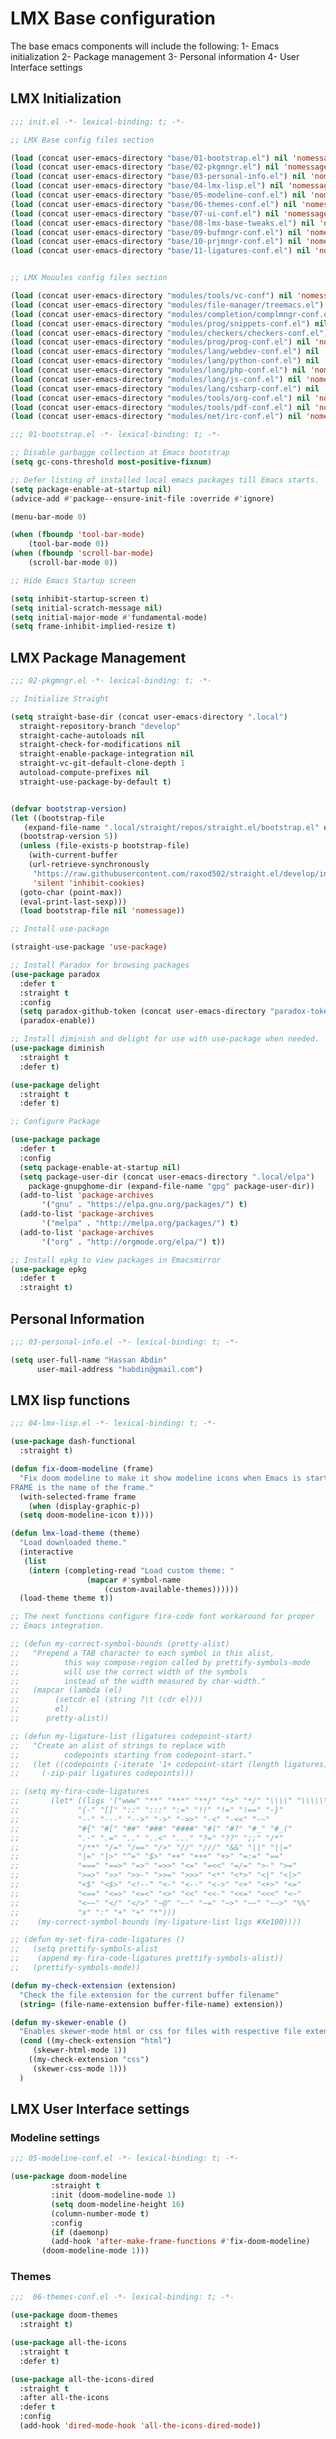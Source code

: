 * LMX Base configuration
  The base emacs components will include the following:
  1- Emacs initialization
  2- Package management
  3- Personal information
  4- User Interface settings
  
** LMX Initialization

#+BEGIN_SRC emacs-lisp :tangle init.el
  ;;; init.el -*- lexical-binding: t; -*-

  ;; LMX Base config files section

  (load (concat user-emacs-directory "base/01-bootstrap.el") nil 'nomessage)
  (load (concat user-emacs-directory "base/02-pkgmngr.el") nil 'nomessage)
  (load (concat user-emacs-directory "base/03-personal-info.el") nil 'nomessage)
  (load (concat user-emacs-directory "base/04-lmx-lisp.el") nil 'nomessage)
  (load (concat user-emacs-directory "base/05-modeline-conf.el") nil 'nomessage)
  (load (concat user-emacs-directory "base/06-themes-conf.el") nil 'nomessage)
  (load (concat user-emacs-directory "base/07-ui-conf.el") nil 'nomessage)
  (load (concat user-emacs-directory "base/08-lmx-base-tweaks.el") nil 'nomessage)
  (load (concat user-emacs-directory "base/09-bufmngr-conf.el") nil 'nomessage)
  (load (concat user-emacs-directory "base/10-prjmngr-conf.el") nil 'nomessage)
  (load (concat user-emacs-directory "base/11-ligatures-conf.el") nil 'nomessage)


  ;; LMX Mouules config files section

  (load (concat user-emacs-directory "modules/tools/vc-conf") nil 'nomessage)
  (load (concat user-emacs-directory "modules/file-manager/treemacs.el") nil 'nomessage)
  (load (concat user-emacs-directory "modules/completion/complmngr-conf.el") nil 'nomessage)
  (load (concat user-emacs-directory "modules/prog/snippets-conf.el") nil 'nomessage)
  (load (concat user-emacs-directory "modules/checkers/checkers-conf.el") nil 'nomeesage)
  (load (concat user-emacs-directory "modules/prog/prog-conf.el") nil 'nomessage)
  (load (concat user-emacs-directory "modules/lang/webdev-conf.el") nil 'nomessage)
  (load (concat user-emacs-directory "modules/lang/python-conf.el") nil 'nomessage)
  (load (concat user-emacs-directory "modules/lang/php-conf.el") nil 'nomessage)
  (load (concat user-emacs-directory "modules/lang/js-conf.el") nil 'nomessage)
  (load (concat user-emacs-directory "modules/lang/csharp-conf.el") nil 'nomessage)
  (load (concat user-emacs-directory "modules/tools/org-conf.el") nil 'nomessage)
  (load (concat user-emacs-directory "modules/tools/pdf-conf.el") nil 'nomessage)
  (load (concat user-emacs-directory "modules/net/irc-conf.el") nil 'nomessage)
#+END_SRC

#+BEGIN_SRC emacs-lisp :tangle base/01-bootstrap.el
  ;;; 01-bootstrap.el -*- lexical-binding: t; -*-

  ;; Disable garbagge collection at Emacs bootstrap
  (setq gc-cons-threshold most-positive-fixnum)

  ;; Defer listing of installed local emacs packages till Emacs starts.
  (setq package-enable-at-startup nil)
  (advice-add #'package--ensure-init-file :override #'ignore)

  (menu-bar-mode 0)

  (when (fboundp 'tool-bar-mode)
      (tool-bar-mode 0))
  (when (fboundp 'scroll-bar-mode)
      (scroll-bar-mode 0))

  ;; Hide Emacs Startup screen

  (setq inhibit-startup-screen t)
  (setq initial-scratch-message nil)
  (setq initial-major-mode #'fundamental-mode)
  (setq frame-inhibit-implied-resize t)

#+END_SRC

** LMX Package Management

#+BEGIN_SRC emacs-lisp :mkdirp yes :tangle base/02-pkgmngr.el
  ;;; 02-pkgmngr.el -*- lexical-binding: t; -*-

  ;; Initialize Straight

  (setq straight-base-dir (concat user-emacs-directory ".local")
	straight-repository-branch "develop"
	straight-cache-autoloads nil
	straight-check-for-modifications nil
	straight-enable-package-integration nil
	straight-vc-git-default-clone-depth 1
	autoload-compute-prefixes nil
	straight-use-package-by-default t)


  (defvar bootstrap-version)
  (let ((bootstrap-file
	 (expand-file-name ".local/straight/repos/straight.el/bootstrap.el" user-emacs-directory))
	(bootstrap-version 5))
    (unless (file-exists-p bootstrap-file)
      (with-current-buffer
	  (url-retrieve-synchronously
	   "https://raw.githubusercontent.com/raxod502/straight.el/develop/install.el"
	   'silent 'inhibit-cookies)
	(goto-char (point-max))
	(eval-print-last-sexp)))
    (load bootstrap-file nil 'nomessage))

  ;; Install use-package

  (straight-use-package 'use-package)

  ;; Install Paradox for browsing packages
  (use-package paradox
    :defer t
    :straight t
    :config
    (setq paradox-github-token (concat user-emacs-directory "paradox-token"))
    (paradox-enable))

  ;; Install diminish and delight for use with use-package when needed.
  (use-package diminish
    :straight t
    :defer t)

  (use-package delight
    :straight t
    :defer t)

  ;; Configure Package

  (use-package package
    :defer t
    :config
    (setq package-enable-at-startup nil)
    (setq package-user-dir (concat user-emacs-directory ".local/elpa")
	  package-gnupghome-dir (expand-file-name "gpg" package-user-dir))
    (add-to-list 'package-archives
		 '("gnu" . "https://elpa.gnu.org/packages/") t)
    (add-to-list 'package-archives
		 '("melpa" . "http://melpa.org/packages/") t)
    (add-to-list 'package-archives
		 '("org" . "http://orgmode.org/elpa/") t))

  ;; Install epkg to view packages in Emacsmirror
  (use-package epkg
    :defer t
    :straight t)
#+END_SRC

** Personal Information

#+BEGIN_SRC emacs-lisp :mkdirp yes :tangle base/03-personal-info.el
;;; 03-personal-info.el -*- lexical-binding: t; -*-

(setq user-full-name "Hassan Abdin"
      user-mail-address "habdin@gmail.com")

#+END_SRC

** LMX lisp functions

#+BEGIN_SRC emacs-lisp :mkdirp yes :tangle base/04-lmx-lisp.el
  ;;; 04-lmx-lisp.el -*- lexical-binding: t; -*-

  (use-package dash-functional
    :straight t)

  (defun fix-doom-modeline (frame)
    "Fix doom modeline to make it show modeline icons when Emacs is started as daemon.
  FRAME is the name of the frame."
    (with-selected-frame frame
      (when (display-graphic-p)
	(setq doom-modeline-icon t))))

  (defun lmx-load-theme (theme)
    "Load downloaded theme."
    (interactive
     (list
      (intern (completing-read "Load custom theme: "
			       (mapcar #'symbol-name
				       (custom-available-themes))))))
    (load-theme theme t))

  ;; The next functions configure fira-code font workaround for proper
  ;; Emacs integration.

  ;; (defun my-correct-symbol-bounds (pretty-alist)
  ;;   "Prepend a TAB character to each symbol in this alist,
  ;; 	      this way compose-region called by prettify-symbols-mode
  ;; 	      will use the correct width of the symbols
  ;; 	      instead of the width measured by char-width."
  ;;   (mapcar (lambda (el)
  ;; 	    (setcdr el (string ?\t (cdr el)))
  ;; 	    el)
  ;; 	  pretty-alist))

  ;; (defun my-ligature-list (ligatures codepoint-start)
  ;;   "Create an alist of strings to replace with
  ;; 	      codepoints starting from codepoint-start."
  ;;   (let ((codepoints (-iterate '1+ codepoint-start (length ligatures))))
  ;;     (-zip-pair ligatures codepoints)))

  ;; (setq my-fira-code-ligatures
  ;;       (let* ((ligs '("www" "**" "***" "**/" "*>" "*/" "\\\\" "\\\\\\"
  ;; 		     "{-" "[]" "::" ":::" ":=" "!!" "!=" "!==" "-}"
  ;; 		     "--" "---" "-->" "->" "->>" "-<" "-<<" "-~"
  ;; 		     "#{" "#[" "##" "###" "####" "#(" "#?" "#_" "#_("
  ;; 		     ".-" ".=" ".." "..<" "..." "?=" "??" ";;" "/*"
  ;; 		     "/**" "/=" "/==" "/>" "//" "///" "&&" "||" "||="
  ;; 		     "|=" "|>" "^=" "$>" "++" "+++" "+>" "=:=" "=="
  ;; 		     "===" "==>" "=>" "=>>" "<=" "=<<" "=/=" ">-" ">="
  ;; 		     ">=>" ">>" ">>-" ">>=" ">>>" "<*" "<*>" "<|" "<|>"
  ;; 		     "<$" "<$>" "<!--" "<-" "<--" "<->" "<+" "<+>" "<="
  ;; 		     "<==" "<=>" "<=<" "<>" "<<" "<<-" "<<=" "<<<" "<~"
  ;; 		     "<~~" "</" "</>" "~@" "~-" "~=" "~>" "~~" "~~>" "%%"
  ;; 		     "x" ":" "+" "+" "*")))
  ;; 	(my-correct-symbol-bounds (my-ligature-list ligs #Xe100))))

  ;; (defun my-set-fira-code-ligatures ()
  ;;   (setq prettify-symbols-alist
  ;; 	(append my-fira-code-ligatures prettify-symbols-alist))
  ;;   (prettify-symbols-mode))

  (defun my-check-extension (extension)
    "Check the file extension for the current buffer filename"
    (string= (file-name-extension buffer-file-name) extension))

  (defun my-skewer-enable ()
    "Enables skewer-mode html or css for files with respective file extensions."
    (cond ((my-check-extension "html")
	   (skewer-html-mode 1))
	  ((my-check-extension "css")
	   (skewer-css-mode 1)))
    )
#+END_SRC

** LMX User Interface settings
*** Modeline settings

#+BEGIN_SRC emacs-lisp :mkdirp yes :tangle base/05-modeline-conf.el
  ;;; 05-modeline-conf.el -*- lexical-binding: t; -*-

  (use-package doom-modeline
	       :straight t
	       :init (doom-modeline-mode 1)
	       (setq doom-modeline-height 16)
	       (column-number-mode t)
	       :config
	       (if (daemonp)
		   (add-hook 'after-make-frame-functions #'fix-doom-modeline)
		 (doom-modeline-mode 1)))

#+END_SRC

*** Themes

#+BEGIN_SRC emacs-lisp :mkdirp yes :tangle base/06-themes-conf.el
  ;;;  06-themes-conf.el -*- lexical-binding: t; -*-

  (use-package doom-themes
    :straight t)

  (use-package all-the-icons
    :straight t
    :defer t)

  (use-package all-the-icons-dired
    :straight t
    :after all-the-icons
    :defer t
    :config
    (add-hook 'dired-mode-hook 'all-the-icons-dired-mode))


#+END_SRC

*** Global buffer appearance settings

#+BEGIN_SRC emacs-lisp :mkdirp yes :tangle base/07-ui-conf.el
  ;;; 07-ui-conf.el -*- lexical-binding: t; -*-

  ;;; Appearance tweaks

  ;; Frame title format
  (setq frame-title-format
	'("" invocation-name " - "
	  (:eval (if (buffer-file-name)
		     (abbreviate-file-name (buffer-file-name))
		   "%b"))))

  ;; Font setting
  (add-hook 'after-make-frame-functions (lambda (frame) (set-fontset-font t '(#Xe100 . #Xe16f) "Fira Code Symbol")))
  (add-to-list 'default-frame-alist
	       '(font . "Fira Code-11"))
  ;; (add-hook 'after-init-hook 'my-set-fira-code-ligatures)

  ;; Theme settings
  (lmx-load-theme 'doom-acario-dark)

  ;; Hightlight current line
  (global-hl-line-mode)

  ;; Always indicate empty lines within files and buffers
  (setq default-indicate-empty-lines t)
  (when (fboundp 'fringe-mode)
    (set-fringe-mode 4))
#+END_SRC

*** Enhanced base functionality

#+BEGIN_SRC emacs-lisp :mkdirp :tangle base/08-lmx-base-tweaks.el
  ;;; 08-lmx-base-tweaks.el -*- lexical-binding: t; -*-

  ;; Define default Emacs environment settings
  (set-language-environment "utf-8")
  (set-default-coding-systems 'utf-8)

  (setq auto-save-list-file-prefix (concat user-emacs-directory ".local/auto-save/.saves-"))


  ;; Change Default yes-or-no-p to a shorter prompt
  (fset 'yes-or-no-p 'y-or-n-p)

  ;; Always reveal the pairing symbol (brackets mainly +/- others)
  (show-paren-mode t)

  ;; Enable entering brackets, quotes, double-quotes and other symbols in pairs
  (electric-pair-mode t)

  ;; Make the Editor aware of disk changes for any file opened within Emacs
  (global-auto-revert-mode 1)

  (use-package recentf
    :config
    (run-at-time nil (* 60 60) 'recentf-save-list)
    (setq recentf-save-file (concat user-emacs-directory ".local/recentf")
	  recentf-max-saved-items 1000
	  recentf-auto-cleanup 'never
	  recentf-exclude '("/ssh:"))
    )


  (use-package whitespace
    :diminish whitespace-mode
    :config
    (setq whitespace-line-column 10000))

  ;; Use `volatile-highlights' to highlight changes from pasting, ...etc.
  (use-package volatile-highlights
    :straight t
    :diminish volatile-highlights-mode
    :defer t
    :config
    (volatile-highlights-mode t))

  ;; rainbow-mode - colourise colours in the buffer
  (use-package rainbow-mode
    :straight t
    :defer t
    )

  ;; rainbow-delimiters - show matching brackets etc
  (use-package rainbow-delimiters
    :straight t
    :defer t
    :config
    (setq global-rainbow-delimiters-mode 1))

  ;; show page breaks
  (use-package page-break-lines
    :straight t
    :diminish page-break-lines-mode
    :defer t
    :config
    (global-page-break-lines-mode 1)
    (setq page-break-lines-modes '(emacs-lisp-mode lisp-mode scheme-mode compilation-mode outline-mode help-mode org-mode ess-mode latex-mode)))


  ;;; Makes Emacs Dashboard the Initial startup screen
  (use-package dashboard
    :straight t
    :init
    (setq dashboard-init-info
	       (if (and (boundp 'straight--profile-cache) (hash-table-p straight--profile-cache))
		   (format "%d packages loaded in %s" (hash-table-size straight--profile-cache) (emacs-init-time))))
    (dashboard-setup-startup-hook)
    :config
    (setq initial-buffer-choice (lambda () (get-buffer "*dashboard*"))
	  dashboard-set-heading-icons 1
	  dashboard-set-file-icons 1
	  dashboard-items '((recents . 5)
			    (projects . 5)
			    (bookmarks . 5)
			    (agenda .5))
	  dashboard-set-navigator 1
	  dashboard-center-content 1
	  dashboard-navigator-buttons `(;; line1
					((,(all-the-icons-octicon "mark-github" :height 1.1 :v-adjust 0.0)
					  "Homepage"
					  "Browse homepage"
					  (lambda (&rest _) (browse-url "homepage")))
					 ("★" "Star" "Show stars" (lambda (&rest _) (show-stars)) warning)
					 ("?" "" "?/h" #'show-help nil "<" ">"))
					;; line 2
					((,(all-the-icons-faicon "linkedin" :height 1.1 :v-adjust 0.0)
					  "Linkedin"
					  ""
					  (lambda (&rest _) (browse-url "homepage")))
					 ("⚑" nil "Show flags" (lambda (&rest _) (message "flag")) error)))
	  dashboard-page-separator "\n \n"))

  ;; Garbagge collector Management
  (use-package gcmh
    :straight t
    :config
    (gcmh-mode t))


  ;; Enhanced keybinding user experience
  (use-package which-key
    :straight t
    :defer t
    :init
    (which-key-mode)
    :config
    (setq which-key-popup-type 'side-window
	  which-key-side-window-location 'bottom)
    )

#+END_SRC

*** Buffer Manager settings

#+BEGIN_SRC emacs-lisp :mkdirp yes :tangle base/09-bufmngr-conf.el
  ;;; 09-bufmngr-conf.el -*- lexical-binding: t; -*-

  (use-package ace-window
    :straight t
    :bind
    ("M-o" . ace-window))

  (use-package ibuffer
    :bind
    ("C-x C-b" . 'ibuffer))

#+END_SRC

*** Ligature Support
#+BEGIN_SRC emacs-lisp :mkdirp yes :tangle base/11-ligatures-conf.el
  ;; 11-ligatures-conf.el ;; -*- lexical-binding: t; -*- ;;

  ;;;;;;;;;;;;;;;;;;;;;;;;;;;;;;;;;;;;;;;;;;;;;;;;;;;;;;;;;;;;;;;;;;;;;;;;;;;;;;;;;;;;;;;;;;;;;;;;
  ;; Emacs version greater than 27.x running on GUI includes support for harfbuzz to properly   ;;
  ;; show ligatures and other utf-8 characters that can't 'directly' be shown on emacs versions ;;
  ;; earlier than 27.x.									      ;;
  ;; 											      ;;
  ;; Users on emacs greater than 27.x can without any workaround instructions show	      ;;
  ;; ligatures and emojis just by using a font that has these characters defined into it. In    ;;
  ;; order to get the same result on earlier emacs versions, some workaround instructions are   ;;
  ;; present on https://github.com/tonsky/FiraCode/wiki/Emacs-instructions and		      ;;
  ;; https://github.com/microsoft/cascadia-code/issues/153.				      ;;
  ;;;;;;;;;;;;;;;;;;;;;;;;;;;;;;;;;;;;;;;;;;;;;;;;;;;;;;;;;;;;;;;;;;;;;;;;;;;;;;;;;;;;;;;;;;;;;;;;


  ;; Workaround instructions for Emacs versions prior to 27.x
  (use-package fira-code-mode
    :defer t
    :straight t
    )

  ;; Enable ligature via the ligature.el melpa package
  (use-package ligature
    :defer t
    :straight (ligature :type git :host github :repo "mickeynp/ligature.el")
    :config
    (ligature-set-ligatures 'prog-mode '("www" "**" "***" "**/" "*>" "*/" "\\\\" "\\\\\\" "{-" "::"
					 ":::" ":=" "!!" "!=" "!==" "-}" "----" "-->" "->" "->>"
					 "-<" "-<<" "-~" "#{" "#[" "##" "###" "####" "#(" "#?" "#_"
					 "#_(" ".-" ".=" ".." "..<" "..." "?=" "??" ";;" "/*" "/**"
					 "/=" "/==" "/>" "//" "///" "&&" "||" "||=" "|=" "|>" "^=" "$>"
					 "++" "+++" "+>" "=:=" "==" "===" "==>" "=>" "=>>" "<="
					 "=<<" "=/=" ">-" ">=" ">=>" ">>" ">>-" ">>=" ">>>" "<*"
					 "<*>" "<|" "<|>" "<$" "<$>" "<!--" "<-" "<--" "<->" "<+"
					 "<+>" "<=" "<==" "<=>" "<=<" "<>" "<<" "<<-" "<<=" "<<<"
					 "<~" "<~~" "</" "</>" "~@" "~-" "~>" "~~" "~~>" "%%")))

  (when (window-system)
    (add-hook 'prog-mode-hook
	      (if (featurep 'harfbuzz)
		  #'ligature-mode
		#'fira-code-mode)))
#+END_SRC

** Project Manager settings

#+BEGIN_SRC emacs-lisp :mkdirp yes :tangle base/10-prjmngr-conf.el 
  ;;; 10-prjmngr-conf.el -*- lexical-binding: t; -*-

  (use-package projectile
    :straight t
    :config
    (define-key projectile-mode-map (kbd "s-p") 'projectile-command-map)
    (define-key projectile-mode-map (kbd "C-c p") 'projectile-command-map)
    (setq projectile-project-search-path '("~/Projects/"))
    (setq projectile-completion-system 'ivy)
    (setq projectile-mode-line-prefix " Project ")
    (projectile-mode +1))
#+END_SRC

* LMX Modules configuration
** Version control

#+BEGIN_SRC emacs-lisp :mkdirp yes :tangle modules/tools/vc-conf.el
  ;; vc-conf.el -*- lexical-binding: t; -*-

  (use-package magit
    :straight t)

  (use-package magit-gh-pulls
    :straight t
    :defer t
    :config
    (add-hook 'magit-mode-hook 'turn-on-magit-gh-pulls))

  (use-package magit-gitflow
    :straight t)

  (use-package magit-imerge
    :straight t)

  (use-package magithub
    :straight t)

  (use-package diff-hl
    :straight t
    :defer t
    :config
    (global-diff-hl-mode))

#+END_SRC

** File Manager settings

#+BEGIN_SRC emacs-lisp :mkdirp yes :tangle modules/file-manager/treemacs.el
  ;;; treemacs.el -*- lexical-binding: t; -*-

  (use-package treemacs
    :straight t
    :defer t
    :config
    (progn
      (setq treemacs-collapse-dirs (if treemacs-python-executable 3 0)
	    treemacs-deferred-git-apply-delay 0.5
	    treemacs-directory-name-transformer #'identity
	    treemacs-display-in-side-window t
	    treemacs-eldoc-display t
	    treemacs-file-event-delay 5000
	    treemacs-follow-after-init t
	    treemacs-git-command-pipe ""
	    treemacs-goto-tag-strategy 'refetch-index
	    treemacs-indentation 2
	    treemacs-indentation-string " "
	    treemacs-is-never-other-window nil
	    treemacs-max-git-entries 5000
	    treemacs-missing-project-action 'ask
	    treemacs-move-forward-on-expand nil
	    treemacs-no-png-images nil
	    treemacs-no-delete-other-windows t
	    treemacs-project-follow-cleanup nil
	    treemacs-persist-file (expand-file-name ".local/cache/treemacs-persist")
	    treemacs-position 'left
	    treemacs-recenter-distance 0.1
	    treemacs-recenter-after-file-follow nil
	    treemacs-recenter-after-tag-follow nil
	    treemacs-recenter-after-project-jump 'always
	    treemacs-recenter-after-project-expand 'on-distance
	    treemacs-show-hidden-files nil
	    treemacs-show-cursor nil
	    treemacs-silent-filewatch nil
	    treemacs-silent-refresh nil
	    treemacs-space-between-root-nodes t
	    treemacs-tag-follow-cleanup t
	    treemacs-tag-follow-delay 1.5
	    treemacs-user-mode-line-format nil
	    treemacs-user-header-line-format nil
	    treemacs-width 30
	    treemacs-workspace-switch-cleanup nil)
      (treemacs-follow-mode t)
      (treemacs-filewatch-mode t)
      (treemacs-fringe-indicator-mode t)
      (pcase (cons (not (null (executable-find "git")))
		   (not (null treemacs-python-executable)))
	(`(t . t)
	 (treemacs-git-mode 'deferred))
	(`(t . _)
	 (treemacs-git-mode 'simple))))
    :bind
    (:map global-map
	  ("C-<f3>" . treemacs)
	  ("M-0" . treemacs-select-window))
    )

  (use-package treemacs-projectile
    :after treemacs projectile
    :straight t)

  (use-package treemacs-magit
    :after treemacs magit
    :straight t)

  (use-package treemacs-persp
    :after treemacs perspective
    :straight t
    :config
    (treemacs-set-scope-type 'Perspectives))
#+END_SRC

** Auto Completion settings

#+BEGIN_SRC emacs-lisp :mkdirp yes :tangle modules/completion/complmngr-conf.el
  ;;; complmngr-conf.el -*- lexical-binding: t; -*-

  (use-package ivy
    :straight t
    :defer t
    :config
    (setq ivy-use-virtual-buffers t
	  ivy-count-format "[%d/%d] "
	  ivy-height 20)
    :init
    (ivy-mode 1)
    :bind
    (
     ("C-s" . 'swiper-isearch)
     ("C-r" . 'swiper-isearch-backward)
     ("M-x" . 'counsel-M-x)
     ("C-x C-f" . 'counsel-find-file)
     ("M-y" . 'counsel-yank-pop)
     ("<F1>-f" . 'counsel-describe-function)
     ("<F1>-v" . 'counsel-describe-variable)
     ("<F1>-l" . 'counsel-find-library)
     ("<F2>-i" . 'counsel-info-lookup-symbol)
     ("<F2>-u" . 'counsel-unicode-char)
     ("<F2>-j" . 'counsel-set-variable)
     ("C-x b" . 'ivy-switch-buffer)
     ("C-c v" . 'ivy-push-view)
     ("C-c V" . 'ivy-pop-view)
     ))

  (use-package ivy-posframe
    :straight t
    :after ivy
    :config
    (setq ivy-posframe-display-functions-alist '((t . ivy-posframe-display-at-frame-bottom-window-center)))
    (ivy-posframe-mode t))

  (use-package ivy-hydra)

  (use-package ivy-rich
    :straight t
    :defer t
    :after ivy counsel
    :init
    (ivy-rich-mode))

  (use-package all-the-icons-ivy-rich
    :straight t
    :defer t
    :after ivy ivy-rich counsel
    :init (all-the-icons-ivy-rich-mode)
    :config
    (setq all-the-icons-ivy-rich-icon-size 1.5))

  (use-package counsel
    :straight t
    :defer t)

  (use-package counsel-projectile
    :straight t
    :after projectile counsel)

  (use-package counsel-pydoc)


  ;; Use `company-mode' for in-buffer autocompletion. Company Mode has many backends.
  ;; These will be configured in here as well.

  (use-package company
    :straight t
    :config
    (add-hook 'after-init-hook 'global-company-mode)
    :init
    (setq company-idle-delay 0.1
	  company-minimum-prefix-length 2
	  company-tooltip-align-annotations t
	  company-global-modes '(not help-mode gud-mode message-mode erc-mode))

    :bind
    ("M-C-i" . 'company-complete))

  (use-package company-web
    :straight t
    )

  (use-package company-box
    :straight t
    :hook (company-mode . company-box-mode)
    :config
    (setq company-box-icons-alist 'company-box-icons-all-the-icons))

  (use-package company-jedi
    :straight t
    :after company elpy
    :config
    (add-to-list 'company-backends 'company-jedi))

#+END_SRC

** Snippets system

#+BEGIN_SRC emacs-lisp :mkdirp yes :tangle modules/prog/snippets-conf.el
  ;;; snippets-conf.el -*- lexical-binding: t; -*-

  (use-package yasnippet
    :straight t
    :defer t
    :config
    (add-hook 'after-init-hook #'yas-reload-all)
    :init
    (yas-global-mode t)
    )

  (use-package yasnippet-snippets
    :straight t
    :after yasnippet)



#+END_SRC

** Checkers system

#+BEGIN_SRC emacs-lisp :mkdirp yes :tangle modules/checkers/checkers-conf.el
  ;;; checkers-conf -*- lexical-binding: t; -*-

  (use-package flycheck
    :straight t
    )


  (use-package flyspell
    :straight t
    )
    
#+END_SRC

** General Programming Support

#+BEGIN_SRC emacs-lisp :mkdirp yes :tangle modules/prog/prog-conf.el
  ;;; prog-conf.el -*- lexical-binding: t; -*-

  ;; (dolist (attach '(my-set-fira-code-ligatures display-line-numbers-mode))
  ;;  (add-hook 'prog-mode-hook attach))

  (setq display-line-numbers-type 'relative)
  (add-hook 'prog-mode-hook
	    (if (fboundp 'display-line-numbers-mode)
		#'display-line-numbers-mode
	    #'linum-mode))

#+END_SRC

** Programming language Support

*** Python support

 #+BEGIN_SRC emacs-lisp :mkdirp yes :tangle modules/lang/python-conf.el
   ;;; python-conf -*- lexical-binding: t; -*-

   (use-package elpy
     :straight t
     :defer t
     :init
     (advice-add 'python-mode :before #'elpy-enable)
     :config
     (when (require 'flycheck nil t)
       (setq elpy-modules (delq 'elpy-module-flymake elpy-modules))
       ))

   (use-package pyvenv
     :straight t
     :defer t
     :config
     (advice-add 'python-mode :before #'pyvenv-mode))

   (use-package py-autopep8
     :config
     (add-hook 'elpy-mode-hook 'py-autopep8-enable-on-save))

   (use-package ein
     :config
     (setq python-shell-interpreter "ipython"
	   python-shell-interpreter-arg "-i --simple-prompt"))
 #+END_SRC

*** HTML/CSS support

 #+BEGIN_SRC emacs-lisp :mkdirp yes :tangle modules/lang/webdev-conf.el
   ;;; webdev-conf.el -*- lexical-binding: t; -*-

     (use-package web-mode
       :straight t
       :init
       (setq web-mode-enable-current-element-highlight t
	     web-mode-enable-current-column-highlight t)
       :mode
       (("\\.phtml\\'" . web-mode)
	("\\.cshtml\\'" . web-mode)
	("\\.tpl\\.php\\'" . web-mode)
	("\\.[agj]sp\\'" . web-mode)
	("\\.as[cp]x\\'" . web-mode)
	("\\.erb\\'" . web-mode)
	("\\.mustache\\'" . web-mode)
	("\\.djhtml\\'" . web-mode)
	("\\.html?\\'" . web-mode)
	("\\.css\\'" . web-mode))

       :config
       (setq  web-mode-markup-indent-offset 2
	      web-mode-css-indent-offset 2
	      web-mode-code-indent-offset 2
	      web-mode-style-padding 1
	      web-mode-script-padding 1
	      web-mode-block-padding 0
	      web-mode-enable-auto-pairing t
	      web-mode-enable-css-colorization t
	      web-mode-enable-part-face t
	      web-mode-comment-keywords t
	      web-mode-enable-heredoc-fontification t)
       (set-face-attribute 'web-mode-css-at-rule-face nil :foreground "Pink3")
       (add-to-list 'company-backends '(company-css company-web-html))
       )

     ;; Configure Emmet-mode and attach it to Web-mode.

     (use-package emmet-mode
       :straight t
       :config
       (setq emmet-self-closing-tag-style "")
       :hook (web-mode))


     ;; Configure Skewer-mode

     (use-package skewer-mode
       :straight t
       :init
       (add-hook 'web-mode-hook 'my-skewer-enable)
       :hook
       (web-mode))

     (use-package impatient-mode
       :straight t
       :hook
       (web-mode))

     (use-package lorem-ipsum)
 #+END_SRC

*** Javascript Support

    #+BEGIN_SRC emacs-lisp :mkdirp yes :tangle modules/lang/js-conf.el
      ;; js-conf.el -*- lexical-binding: t; -*-

      ;; Install js2-mode for better javascript editing

      (use-package js2-mode
	:straight t
	:defer t
	:interpreter "node"
	:mode
	(("\\.js\\'" . js2-mode))
	)

      (use-package xref-js2
	:straight t
	:after js2-mode
	:defer t
	:config
	(add-hook 'js2-mode-hook (lambda ()
				   (add-hook 'xref-backend-functions #'xref-js2-xref-backend))))

      (use-package js2-refactor
	:straight t
	:defer t
	:after js2-mode
	:config
	(add-hook 'js2-mode-hook js2-refactor-mode))

      (use-package tide
	:straight t
	:after (company flycheck company-tide)
	:hook
	((js2-mode . tide-setup)
	 (js2-mode . tide-hl-identifier-mode)
	 (before-save . tide-format-before-save))
	:config
	(add-to-list 'company-backends 'company-tide)
	)

#+END_SRC

*** PHP Support 

 #+BEGIN_SRC emacs-lisp :mkdirp yes :tangle modules/lang/php-conf.el
   ;; php-conf.el -*- lexical-binding: t; -*-

   ;; Install php-mode

   (use-package php-mode
     :straight t
     :defer t
     :mode
     (("\\.php\\'" . php-mode))
     :config
     (add-hook 'php-mode-hook (lambda ()
			       (add-to-list 'company-backends 'company-ac-php-backend))))

   ;; Auto-completion support

   (use-package company-php
     :straight t
     :defer t
     )
 #+END_SRC

    
*** Csharp Support
#+BEGIN_SRC emacs-lisp :mkdirp yes :tangle modules/lang/csharp-conf.el
  ;; csharp-conf.el -*- lexical-binding: t; -*-

  (use-package csharp-mode
    :straight t
    :defer t
    :config
    (add-hook 'csharp-mode-hook 'flycheck-mode))

  (use-package csproj-mode
    :straight t
    :defer t)

  (use-package omnisharp
    :straight t
    :defer t
    :hook ((csharp-mode . omnisharp-mode))
    :config
    (add-to-list 'company-backends 'company-omnisharp))



#+END_SRC

** Org mode extended support

#+BEGIN_SRC emacs-lisp :mkdirp yes :tangle modules/tools/org-conf.el
  ;;; org-conf.el -*- lexical-binding: t; -*-

  (use-package org
    :straight t
    :defer t
    :config
    (setq org-directory "~/Documents/Organize/"
	  org-agenda-files (concat org-directory "agenda.org")
	  org-hide-emphasis-markers t)
    (font-lock-add-keywords 'org-mode
			    '(("^ *\\([-]\\) "
			       (0 (prog1 () (compose-region (match-beginning 1) (match-end 1) "•"))))))
    (let* ((variable-tuple
	    (when (display-graphic-p)
		(cond
		 ((x-list-fonts "Fira Code") '(:font "Fira Code"))
		 ((x-list-fonts "Iosveka") '(:font "Iosveka"))
		 ((x-list-fonts "Verdana") '(:font "Verdana"))
		 ((x-family-fonts "Sans Serif") '(:family "Sans Serif"))
		 (nil (warn "Can't find a Sans Serif Font. Please install Source Sans Pro.")))))
	   (base-font-color (face-foreground 'default nil 'default))
	   (headline `(:inherit default :weight bold :foreground ,base-font-color)))
      (custom-theme-set-faces
       'user
       `(org-level-8 ((t (,@headline ,@variable-tuple))))
       `(org-level-7 ((t (,@headline ,@variable-tuple))))
       `(org-level-6 ((t (,@headline ,@variable-tuple))))
       `(org-level-5 ((t (,@headline ,@variable-tuple))))
       `(org-level-4 ((t (,@headline ,@variable-tuple :height 1.1))))
       `(org-level-3 ((t (,@headline ,@variable-tuple :height 1.25))))
       `(org-level-2 ((t (,@headline ,@variable-tuple :height 1.5))))
       `(org-level-1 ((t (,@headline ,@variable-tuple :height 1.75))))
       `(org-document-title ((t (,@headline ,@variable-tuple :height 2.0 :underline nil))))
       ))
    )


  (use-package org-plus-contrib
    :straight t
    :defer t
    :after org
    )

  (use-package org-bullets
    :straight t
    :config
    (add-hook 'org-mode-hook (lambda () (org-bullets-mode 1))))
#+END_SRC

** PDF support

#+BEGIN_SRC emacs-lisp :mkdirp yes :tangle modules/tools/pdf-conf.el
  ;; pdf-conf.el -*- lexical-binding: t; -*-

  (use-package pdf-tools
    :straight t
    :defer t
    :magic ("%PDF" . pdf-occur-global-minor-mode)
    :config
    (pdf-tools-install))
#+END_SRC
** IRC settings

#+BEGIN_SRC emacs-lisp :mkdirp yes :tangle modules/net/irc-conf.el
  ;;; irc-conf.el -*- lexical-binding: t; -*-

  (use-package erc
    :defer t
    :config
    ;; Set user information
    (setq erc-nick "Lordveda")
    (setq erc-user-full-name "Hassan Abdin")
    ;; Load user password file
    (load (concat user-emacs-directory "modules/net/irc-auth.el")))

  ;; Add `erc-colorize' extension
  (use-package erc-colorize
    :straight t
    :defer t
    :config
    (erc-colorize-mode 1))

  (use-package rcirc
    :defer t
    :config
    (add-to-list 'rcirc-server-alist
		 '("irc.freenode.net"
		   :channels ("#emacs")))
    (setq rcirc-default-nick "Lordveda"
	  rcirc-default-full-name "Hassan Abdin")
    (load (concat user-emacs-directory "modules/net/irc-auth.el"))
    )
#+END_SRC

